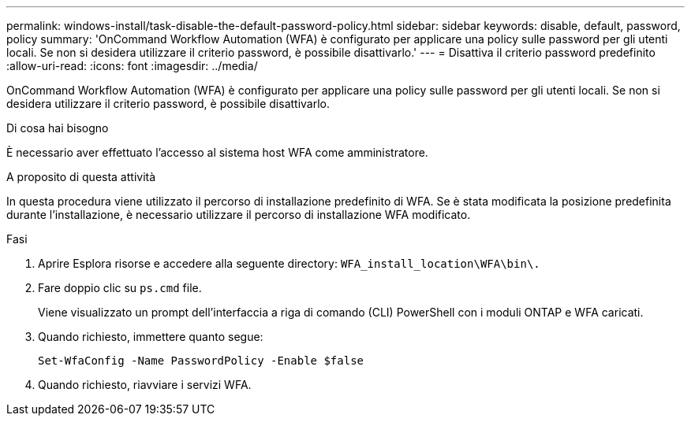 ---
permalink: windows-install/task-disable-the-default-password-policy.html 
sidebar: sidebar 
keywords: disable, default, password, policy 
summary: 'OnCommand Workflow Automation (WFA) è configurato per applicare una policy sulle password per gli utenti locali. Se non si desidera utilizzare il criterio password, è possibile disattivarlo.' 
---
= Disattiva il criterio password predefinito
:allow-uri-read: 
:icons: font
:imagesdir: ../media/


[role="lead"]
OnCommand Workflow Automation (WFA) è configurato per applicare una policy sulle password per gli utenti locali. Se non si desidera utilizzare il criterio password, è possibile disattivarlo.

.Di cosa hai bisogno
È necessario aver effettuato l'accesso al sistema host WFA come amministratore.

.A proposito di questa attività
In questa procedura viene utilizzato il percorso di installazione predefinito di WFA. Se è stata modificata la posizione predefinita durante l'installazione, è necessario utilizzare il percorso di installazione WFA modificato.

.Fasi
. Aprire Esplora risorse e accedere alla seguente directory: `WFA_install_location\WFA\bin\.`
. Fare doppio clic su `ps.cmd` file.
+
Viene visualizzato un prompt dell'interfaccia a riga di comando (CLI) PowerShell con i moduli ONTAP e WFA caricati.

. Quando richiesto, immettere quanto segue:
+
`Set-WfaConfig -Name PasswordPolicy -Enable $false`

. Quando richiesto, riavviare i servizi WFA.

